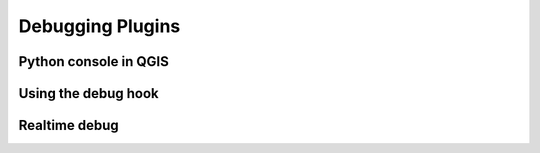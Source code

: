 =================
Debugging Plugins
=================

Python console in QGIS
----------------------

Using the debug hook
--------------------

Realtime debug
--------------
